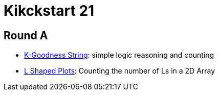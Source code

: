 = Kikckstart 21


== Round A

* link:src/ks21/ra/p1[K-Goodness String]: simple logic reasoning and counting
* link:src/ks21/ra/p2[L Shaped Plots]: Counting the number of Ls in a 2D Array

